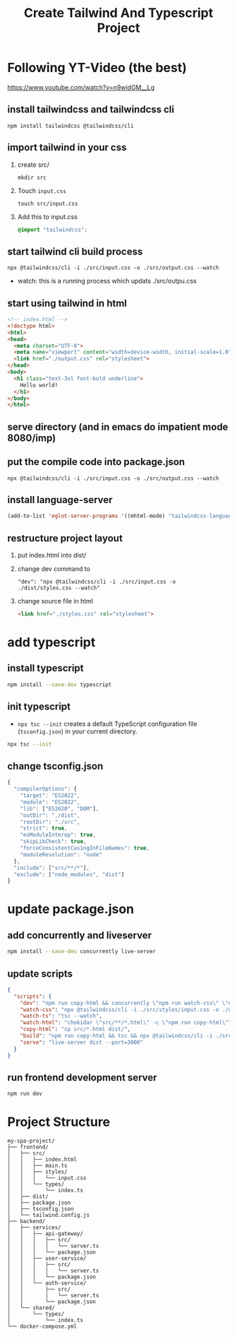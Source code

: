 #+title: Create Tailwind And Typescript Project

* Following YT-Video (the best)
https://www.youtube.com/watch?v=n9widGM__Lg
** install tailwindcss and tailwindcss cli
#+begin_src
npm install tailwindcss @tailwindcss/cli
#+end_src
** import tailwind in your css
1. create src/
   #+begin_src
mkdir src
   #+end_src
2. Touch =input.css=
   #+begin_src
touch src/input.css
   #+end_src
3. Add this to input.css
   #+begin_src css
@import "tailwindcss";
   #+end_src
** start tailwind cli build process
#+begin_src
npx @tailwindcss/cli -i ./src/input.css -o ./src/output.css --watch
#+end_src
- watch: this is a running process which updats ./src/outpu.css
** start using tailwind in html
#+begin_src html
<!-- index.html -->
<!doctype html>
<html>
<head>
  <meta charset="UTF-8">
  <meta name="viewport" content="width=device-width, initial-scale=1.0">
  <link href="./output.css" rel="stylesheet">
</head>
<body>
  <h1 class="text-3xl font-bold underline">
    Hello world!
  </h1>
</body>
</html>
#+end_src
** serve directory (and in emacs do impatient mode 8080/imp)
** put the compile code into package.json
#+begin_src
npx @tailwindcss/cli -i ./src/input.css -o ./src/output.css --watch
#+end_src
** install language-server
#+begin_src emacs-lisp
(add-to-list 'eglot-server-programs '((mhtml-mode) "tailwindcss-language-server")))
#+end_src
** restructure project layout
1. put index.html into dist/
2. change dev command to
   #+begin_src
    "dev": "npx @tailwindcss/cli -i ./src/input.css -o ./dist/styles.css --watch"
   #+end_src
3. change source file in html
   #+begin_src html
    <link href="./styles.css" rel="stylesheet">
   #+end_src
* add typescript
** install typescript
#+begin_src sh
npm install --save-dev typescript
#+end_src
** init typescript
- =npx tsc --init= creates a default TypeScript configuration file (=tsconfig.json=) in your current directory.

#+begin_src sh
npx tsc --init
#+end_src
** change tsconfig.json
#+begin_src js
{
  "compilerOptions": {
    "target": "ES2022",
    "module": "ES2022",
    "lib": ["ES2020", "DOM"],
    "outDir": "./dist",
    "rootDir": "./src",
    "strict": true,
    "esModuleInterop": true,
    "skipLibCheck": true,
    "forceConsistentCasingInFileNames": true,
    "moduleResolution": "node"
  },
  "include": ["src/**/*"],
  "exclude": ["node_modules", "dist"]
}
#+end_src

* update package.json
** add concurrently and liveserver
#+begin_src sh
npm install --save-dev concurrently live-server
#+end_src
** update scripts

#+begin_src json
{
  "scripts": {
    "dev": "npm run copy-html && concurrently \"npm run watch-css\" \"npm run watch-ts\" \"npm run watch-html\" \"npm run serve\"",
    "watch-css": "npx @tailwindcss/cli -i ./src/styles/input.css -o ./dist/styles.css --watch",
    "watch-ts": "tsc --watch",
    "watch-html": "chokidar \"src/**/*.html\" -c \"npm run copy-html\"",
    "copy-html": "cp src/*.html dist/",
    "build": "npm run copy-html && tsc && npx @tailwindcss/cli -i ./src/styles/input.css -o ./dist/styles.css --minify",
    "serve": "live-server dist --port=3000"
  }
}
#+end_src
** run frontend development server
#+begin_src sh
npm run dev
#+end_src

* Project Structure
#+begin_src
my-spa-project/
├── frontend/
│   ├── src/
│   │   ├── index.html
│   │   ├── main.ts
│   │   ├── styles/
│   │   │   └── input.css
│   │   └── types/
│   │       └── index.ts
│   ├── dist/
│   ├── package.json
│   ├── tsconfig.json
│   └── tailwind.config.js
├── backend/
│   ├── services/
│   │   ├── api-gateway/
│   │   │   ├── src/
│   │   │   │   └── server.ts
│   │   │   └── package.json
│   │   ├── user-service/
│   │   │   ├── src/
│   │   │   │   └── server.ts
│   │   │   └── package.json
│   │   └── auth-service/
│   │       ├── src/
│   │       │   └── server.ts
│   │       └── package.json
│   └── shared/
│       └── types/
│           └── index.ts
└── docker-compose.yml
#+end_src

